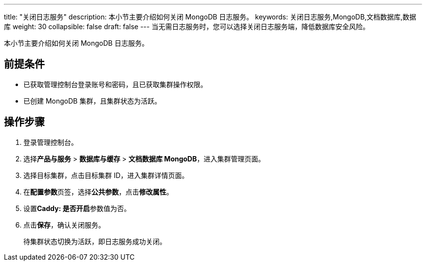 ---
title: "关闭日志服务"
description: 本小节主要介绍如何关闭 MongoDB 日志服务。 
keywords: 关闭日志服务,MongoDB,文档数据库,数据库
weight: 30
collapsible: false
draft: false
---
当无需日志服务时，您可以选择关闭日志服务端，降低数据库安全风险。

本小节主要介绍如何关闭 MongoDB 日志服务。

== 前提条件

* 已获取管理控制台登录账号和密码，且已获取集群操作权限。
* 已创建 MongoDB 集群，且集群状态为``活跃``。

== 操作步骤

. 登录管理控制台。
. 选择**产品与服务** > *数据库与缓存* > *文档数据库 MongoDB*，进入集群管理页面。
. 选择目标集群，点击目标集群 ID，进入集群详情页面。
. 在**配置参数**页签，选择**公共参数**，点击**修改属性**。
. 设置**Caddy: 是否开启**参数值为``否``。
. 点击**保存**，确认关闭服务。
+
待集群状态切换为``活跃``，即日志服务成功关闭。
